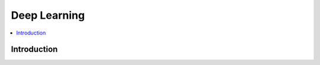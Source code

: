 .. _deep_learning:

=============
Deep Learning
=============

.. contents:: :local:
    
Introduction
============